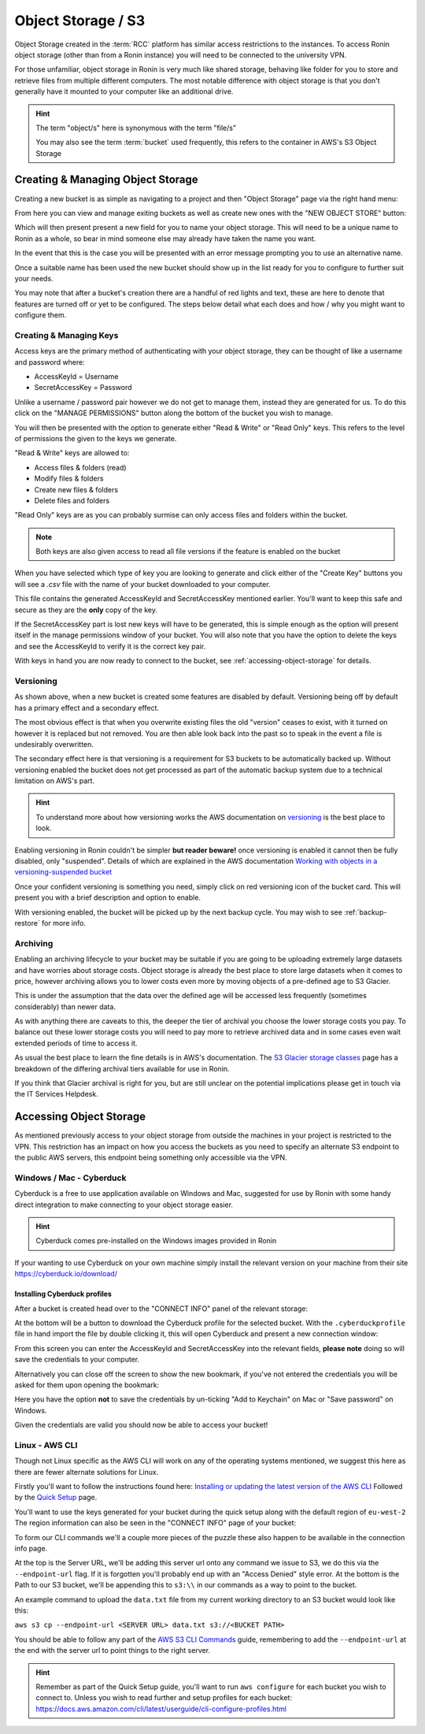 .. _object-storage:

Object Storage / S3
=======================================

Object Storage created in the :term:`RCC` platform has similar access restrictions to the instances.
To access Ronin object storage (other than from a Ronin instance) you will need to be connected to the university VPN.

For those unfamiliar, object storage in Ronin is very much like shared storage, behaving like folder for you to store and retrieve files from multiple different computers.
The most notable difference with object storage is that you don't generally have it mounted to your computer like an additional drive.

.. hint:: 

    The term "object/s" here is synonymous with the term "file/s"

    You may also see the term :term:`bucket` used frequently, this refers to the container in AWS's S3 Object Storage

.. _creating-object-storage:

Creating & Managing Object Storage
^^^^^^^^^^^^^^^^^^^^^^^^^^^^^^^^^^

Creating a new bucket is as simple as navigating to a project and then "Object Storage" page via the right hand menu:

.. image:: images/object-storage/main-page-button.png
    :align: center

From here you can view and manage exiting buckets as well as create new ones with the "NEW OBJECT STORE" button:

.. image:: images/object-storage/new-store-button.png
    :align: center

Which will then present present a new field for you to name your object storage. 
This will need to be a unique name to Ronin as a whole, so bear in mind someone else may already have taken the name you want.

.. image:: images/object-storage/name.png
    :align: center
    :scale: 50%

In the event that this is the case you will be presented with an error message prompting you to use an alternative name.

.. image:: images/object-storage/storage-card.png
    :align: center
    :scale: 35%
 
Once a suitable name has been used the new bucket should show up in the list ready for you to configure to further suit your needs.

You may note that after a bucket's creation there are a handful of red lights and text, these are here to denote that features are turned off or yet to be configured.
The steps below detail what each does and how / why you might want to configure them.

Creating & Managing Keys
------------------------

Access keys are the primary method of authenticating with your object storage, they can be thought of like a username and password where:

- AccessKeyId = Username
- SecretAccessKey = Password

Unlike a username / password pair however we do not get to manage them, instead they are generated for us.
To do this click on the "MANAGE PERMISSIONS" button along the bottom of the bucket you wish to manage.

.. image:: images/object-storage/create-keys.png
    :align: center
    :scale: 35%

You will then be presented with the option to generate either "Read & Write" or "Read Only" keys.
This refers to the level of permissions the given to the keys we generate.

"Read & Write" keys are allowed to:

- Access files & folders (read)
- Modify files & folders
- Create new files & folders
- Delete files and folders

"Read Only" keys are as you can probably surmise can only access files and folders within the bucket.

.. note::
    Both keys are also given access to read all file versions if the feature is enabled on the bucket

When you have selected which type of key you are looking to generate and click either of the "Create Key" buttons
you will see a `.csv` file with the name of your bucket downloaded to your computer.

This file contains the generated AccessKeyId and SecretAccessKey mentioned earlier.
You'll want to keep this safe and secure as they are the **only** copy of the key.

.. image:: images/object-storage/new-keys.png
    :align: center
    :scale: 35%

If the SecretAccessKey part is lost new keys will have to be generated, this is simple enough as the option will present itself in the
manage permissions window of your bucket. You will also note that you have the option to delete the keys and see the AccessKeyId to verify it is the correct key pair.

With keys in hand you are now ready to connect to the bucket, see :ref:`accessing-object-storage` for details.

Versioning
----------

As shown above, when a new bucket is created some features are disabled by default.
Versioning being off by default has a primary effect and a secondary effect.

The most obvious effect is that when you overwrite existing files the old "version" ceases to exist,
with it turned on however it is replaced but not removed. You are then able look back into the past so to speak in the event a file is undesirably overwritten.

The secondary effect here is that versioning is a requirement for S3 buckets to be automatically backed up.
Without versioning enabled the bucket does not get processed as part of the automatic backup system due to a technical limitation on AWS's part.

.. hint:: 
    To understand more about how versioning works the AWS documentation on `versioning <https://docs.aws.amazon.com/AmazonS3/latest/userguide/versioning-workflows.html>`__ is the best place to look.

Enabling versioning in Ronin couldn't be simpler **but reader beware!** once versioning is enabled it cannot then be fully disabled,
only "suspended". Details of which are explained in the AWS documentation `Working with objects in a versioning-suspended bucket <https://docs.aws.amazon.com/AmazonS3/latest/userguide/VersionSuspendedBehavior.html>`__

.. image:: images/object-storage/versioning.png
    :align: center
    :scale: 35%

Once your confident versioning is something you need, simply click on red versioning icon of the bucket card.
This will present you with a brief description and option to enable.

With versioning enabled, the bucket will be picked up by the next backup cycle. You may wish to see :ref:`backup-restore` for more info.

Archiving
---------

Enabling an archiving lifecycle to your bucket may be suitable if you are going to be uploading extremely large datasets and have worries about storage costs.
Object storage is already the best place to store large datasets when it comes to price, however archiving allows you to lower costs even more by
moving objects of a pre-defined age to S3 Glacier.

This is under the assumption that the data over the defined age will be accessed less frequently (sometimes considerably) than newer data.

As with anything there are caveats to this, the deeper the tier of archival you choose the lower storage costs you pay.
To balance out these lower storage costs you will need to pay more to retrieve archived data and in some cases even wait extended periods of time to access it.

As usual the best place to learn the fine details is in AWS's documentation. The `S3 Glacier storage classes <https://aws.amazon.com/s3/storage-classes/glacier/>`__
page has a breakdown of the differing archival tiers available for use in Ronin.

If you think that Glacier archival is right for you, but are still unclear on the potential implications please get in touch via the IT Services Helpdesk.

.. _accessing-object-storage:

Accessing Object Storage
^^^^^^^^^^^^^^^^^^^^^^^^

As mentioned previously access to your object storage from outside the machines in your project is restricted to the VPN.
This restriction has an impact on how you access the buckets as you need to specify an alternate S3 endpoint to the public AWS servers,
this endpoint being something only accessible via the VPN.

Windows / Mac - Cyberduck
-------------------------

Cyberduck is a free to use application available on Windows and Mac, suggested for use by Ronin with some handy direct integration to make connecting to your object storage easier.

.. hint:: 
    Cyberduck comes pre-installed on the Windows images provided in Ronin

If your wanting to use Cyberduck on your own machine simply install the relevant version on your machine from their site `<https://cyberduck.io/download/>`__

.. _install-cyberduck-profile:

Installing Cyberduck profiles
~~~~~~~~~~~~~~~~~~~~~~~~~~~~~

After a bucket is created head over to the "CONNECT INFO" panel of the relevant storage:

.. image:: images/object-storage/connection-info.gif
    :align: center
    :scale: 75%

At the bottom will be a button to download the Cyberduck profile for the selected bucket.
With the ``.cyberduckprofile`` file in hand import the file by double clicking it, this will open Cyberduck and present a new connection window:

.. image:: images/object-storage/cd-profile.png
    :align: center
    :scale: 75%

From this screen you can enter the AccessKeyId and SecretAccessKey into the relevant fields, **please note** doing so will save the credentials to your computer.

Alternatively you can close off the screen to show the new bookmark, if you've not entered the credentials you will be asked for them upon opening the bookmark:

.. image:: images/object-storage/cd-auth.png
    :align: center
    :scale: 50%

Here you have the option **not** to save the credentials by un-ticking "Add to Keychain" on Mac or "Save password" on Windows.

Given the credentials are valid you should now be able to access your bucket!

Linux - AWS CLI
---------------

Though not Linux specific as the AWS CLI will work on any of the operating systems mentioned,
we suggest this here as there are fewer alternate solutions for Linux.

Firstly you'll want to follow the instructions found here: `Installing or updating the latest version of the AWS CLI <https://docs.aws.amazon.com/cli/latest/userguide/getting-started-install.html>`__
Followed by the `Quick Setup <https://docs.aws.amazon.com/cli/latest/userguide/getting-started-quickstart.html>`__ page.

You'll want to use the keys generated for your bucket during the quick setup along with the default region of ``eu-west-2``
The region information can also be seen in the "CONNECT INFO" page of your bucket:

.. image:: images/object-storage/connection-info.gif
    :align: center
    :scale: 75%

To form our CLI commands we'll a couple more pieces of the puzzle these also happen to be available in the connection info page.

At the top is the Server URL, we'll be adding this server url onto any command we issue to S3, we do this via the ``--endpoint-url`` flag. If it is forgotten you'll probably end up with an "Access Denied" style error.
At the bottom is the Path to our S3 bucket, we'll be appending this to ``s3:\\`` in our commands as a way to point to the bucket.

An example command to upload the ``data.txt`` file from my current working directory to an S3 bucket would look like this:

``aws s3 cp --endpoint-url <SERVER URL> data.txt s3://<BUCKET PATH>``

You should be able to follow any part of the `AWS S3 CLI Commands <https://docs.aws.amazon.com/cli/latest/userguide/cli-services-s3-commands.html>`__ guide,
remembering to add the ``--endpoint-url`` at the end with the server url to point things to the right server.

.. hint:: 
    Remember as part of the Quick Setup guide, you'll want to run ``aws configure`` for each bucket you wish to connect to.
    Unless you wish to read further and setup profiles for each bucket: `<https://docs.aws.amazon.com/cli/latest/userguide/cli-configure-profiles.html>`__
